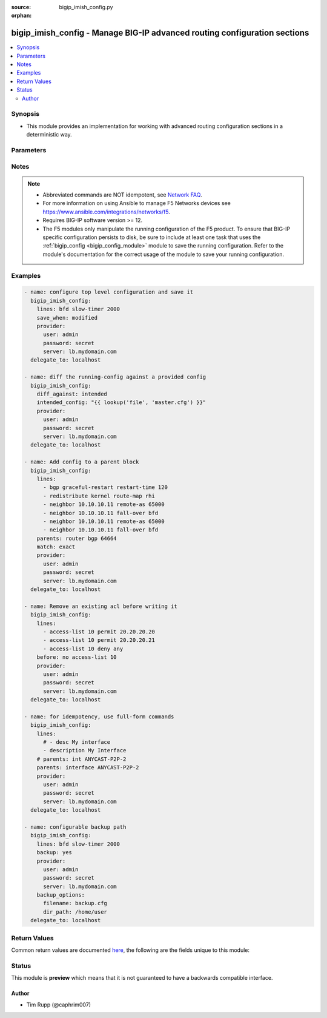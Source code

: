 :source: bigip_imish_config.py

:orphan:

.. _bigip_imish_config_module:


bigip_imish_config - Manage BIG-IP advanced routing configuration sections
++++++++++++++++++++++++++++++++++++++++++++++++++++++++++++++++++++++++++

.. versionadded:: 2.8

.. contents::
   :local:
   :depth: 2


Synopsis
--------
- This module provides an implementation for working with advanced routing configuration sections in a deterministic way.




Parameters
----------

.. raw:: html

    <table  border=0 cellpadding=0 class="documentation-table">
                                                                                                                                                                                                                    
                                                                                                                                                                                                                                                                                                                                                                                                                                                                                                                                                                                                                                
                                                                                                                                                                                                                    <tr>
            <th colspan="2">Parameter</th>
            <th>Choices/<font color="blue">Defaults</font></th>
                        <th width="100%">Comments</th>
        </tr>
                    <tr>
                                                                <td colspan="2">
                    <b>after</b>
                                                        </td>
                                <td>
                                                                                                                                                            </td>
                                                                <td>
                                                                        <div>The ordered set of commands to append to the end of the command stack if a change needs to be made.</div>
                                                    <div>Just like with <em>before</em> this allows the playbook designer to append a set of commands to be executed after the command set.</div>
                                                                                </td>
            </tr>
                                <tr>
                                                                <td colspan="2">
                    <b>backup</b>
                                                        </td>
                                <td>
                                                                                                                                                                        <ul><b>Choices:</b>
                                                                                                                                                                <li><div style="color: blue"><b>no</b>&nbsp;&larr;</div></li>
                                                                                                                                                                                                <li>yes</li>
                                                                                    </ul>
                                                                            </td>
                                                                <td>
                                                                        <div>This argument will cause the module to create a full backup of the current <code>running-config</code> from the remote device before any changes are made.</div>
                                                    <div>The backup file is written to the <code>backup</code> folder in the playbook root directory or role root directory, if playbook is part of an ansible role. If the directory does not exist, it is created.</div>
                                                                                </td>
            </tr>
                                <tr>
                                                                <td colspan="2">
                    <b>backup_options</b>
                                        <br/><div style="font-size: small; color: darkgreen">(added in 2.8)</div>                </td>
                                <td>
                                                                                                                                                            </td>
                                                                <td>
                                                                        <div>This is a dict object containing configurable options related to backup file path. The value of this option is read only when <code>backup</code> is set to <em>yes</em>, if <code>backup</code> is set to <em>no</em> this option will be silently ignored.</div>
                                                                                </td>
            </tr>
                                                            <tr>
                                                    <td class="elbow-placeholder"></td>
                                                <td colspan="1">
                    <b>filename</b>
                                                        </td>
                                <td>
                                                                                                                                                            </td>
                                                                <td>
                                                                        <div>The filename to be used to store the backup configuration. If the the filename is not given it will be generated based on the hostname, current time and date in format defined by &lt;hostname&gt;_config.&lt;current-date&gt;@&lt;current-time&gt;</div>
                                                                                </td>
            </tr>
                                <tr>
                                                    <td class="elbow-placeholder"></td>
                                                <td colspan="1">
                    <b>dir_path</b>
                                                        </td>
                                <td>
                                                                                                                                                            </td>
                                                                <td>
                                                                        <div>This option provides the path ending with directory name in which the backup configuration file will be stored. If the directory does not exist it will be first created and the filename is either the value of <code>filename</code> or default filename as described in <code>filename</code> options description. If the path value is not given in that case a <em>backup</em> directory will be created in the current working directory and backup configuration will be copied in <code>filename</code> within <em>backup</em> directory.</div>
                                                                                </td>
            </tr>
                    
                                                <tr>
                                                                <td colspan="2">
                    <b>before</b>
                                                        </td>
                                <td>
                                                                                                                                                            </td>
                                                                <td>
                                                                        <div>The ordered set of commands to push on to the command stack if a change needs to be made.</div>
                                                    <div>This allows the playbook designer the opportunity to perform configuration commands prior to pushing any changes without affecting how the set of commands are matched against the system.</div>
                                                                                </td>
            </tr>
                                <tr>
                                                                <td colspan="2">
                    <b>diff_against</b>
                                                        </td>
                                <td>
                                                                                                                            <ul><b>Choices:</b>
                                                                                                                                                                <li><div style="color: blue"><b>startup</b>&nbsp;&larr;</div></li>
                                                                                                                                                                                                <li>intended</li>
                                                                                                                                                                                                <li>running</li>
                                                                                    </ul>
                                                                            </td>
                                                                <td>
                                                                        <div>When using the <code>ansible-playbook --diff</code> command line argument the module can generate diffs against different sources.</div>
                                                    <div>When this option is configure as <em>startup</em>, the module will return the diff of the running-config against the startup-config.</div>
                                                    <div>When this option is configured as <em>intended</em>, the module will return the diff of the running-config against the configuration provided in the <code>intended_config</code> argument.</div>
                                                    <div>When this option is configured as <em>running</em>, the module will return the before and after diff of the running-config with respect to any changes made to the device configuration.</div>
                                                                                </td>
            </tr>
                                <tr>
                                                                <td colspan="2">
                    <b>diff_ignore_lines</b>
                                                        </td>
                                <td>
                                                                                                                                                            </td>
                                                                <td>
                                                                        <div>Use this argument to specify one or more lines that should be ignored during the diff.</div>
                                                    <div>This is used for lines in the configuration that are automatically updated by the system.</div>
                                                    <div>This argument takes a list of regular expressions or exact line matches.</div>
                                                                                </td>
            </tr>
                                <tr>
                                                                <td colspan="2">
                    <b>intended_config</b>
                                                        </td>
                                <td>
                                                                                                                                                            </td>
                                                                <td>
                                                                        <div>The <code>intended_config</code> provides the master configuration that the node should conform to and is used to check the final running-config against.</div>
                                                    <div>This argument will not modify any settings on the remote device and is strictly used to check the compliance of the current device&#x27;s configuration against.</div>
                                                    <div>When specifying this argument, the task should also modify the <code>diff_against</code> value and set it to <em>intended</em>.</div>
                                                                                </td>
            </tr>
                                <tr>
                                                                <td colspan="2">
                    <b>lines</b>
                                                        </td>
                                <td>
                                                                                                                                                            </td>
                                                                <td>
                                                                        <div>The ordered set of commands that should be configured in the section.</div>
                                                    <div>The commands must be the exact same commands as found in the device running-config.</div>
                                                    <div>Be sure to note the configuration command syntax as some commands are automatically modified by the device config parser.</div>
                                                                                        <div style="font-size: small; color: darkgreen"><br/>aliases: commands</div>
                                    </td>
            </tr>
                                <tr>
                                                                <td colspan="2">
                    <b>match</b>
                                                        </td>
                                <td>
                                                                                                                            <ul><b>Choices:</b>
                                                                                                                                                                <li><div style="color: blue"><b>line</b>&nbsp;&larr;</div></li>
                                                                                                                                                                                                <li>strict</li>
                                                                                                                                                                                                <li>exact</li>
                                                                                                                                                                                                <li>none</li>
                                                                                    </ul>
                                                                            </td>
                                                                <td>
                                                                        <div>Instructs the module on the way to perform the matching of the set of commands against the current device config.</div>
                                                    <div>If match is set to <em>line</em>, commands are matched line by line.</div>
                                                    <div>If match is set to <em>strict</em>, command lines are matched with respect to position.</div>
                                                    <div>If match is set to <em>exact</em>, command lines must be an equal match.</div>
                                                    <div>Finally, if match is set to <em>none</em>, the module will not attempt to compare the source configuration with the running configuration on the remote device.</div>
                                                                                </td>
            </tr>
                                <tr>
                                                                <td colspan="2">
                    <b>parents</b>
                                                        </td>
                                <td>
                                                                                                                                                            </td>
                                                                <td>
                                                                        <div>The ordered set of parents that uniquely identify the section or hierarchy the commands should be checked against.</div>
                                                    <div>If the <code>parents</code> argument is omitted, the commands are checked against the set of top level or global commands.</div>
                                                                                </td>
            </tr>
                                <tr>
                                                                <td colspan="2">
                    <b>provider</b>
                                        <br/><div style="font-size: small; color: darkgreen">(added in 2.5)</div>                </td>
                                <td>
                                                                                                                                                            </td>
                                                                <td>
                                                                        <div>A dict object containing connection details.</div>
                                                                                </td>
            </tr>
                                                            <tr>
                                                    <td class="elbow-placeholder"></td>
                                                <td colspan="1">
                    <b>password</b>
                    <br/><div style="font-size: small; color: red">required</div>                                    </td>
                                <td>
                                                                                                                                                            </td>
                                                                <td>
                                                                        <div>The password for the user account used to connect to the BIG-IP.</div>
                                                    <div>You may omit this option by setting the environment variable <code>F5_PASSWORD</code>.</div>
                                                                                        <div style="font-size: small; color: darkgreen"><br/>aliases: pass, pwd</div>
                                    </td>
            </tr>
                                <tr>
                                                    <td class="elbow-placeholder"></td>
                                                <td colspan="1">
                    <b>server</b>
                    <br/><div style="font-size: small; color: red">required</div>                                    </td>
                                <td>
                                                                                                                                                            </td>
                                                                <td>
                                                                        <div>The BIG-IP host.</div>
                                                    <div>You may omit this option by setting the environment variable <code>F5_SERVER</code>.</div>
                                                                                </td>
            </tr>
                                <tr>
                                                    <td class="elbow-placeholder"></td>
                                                <td colspan="1">
                    <b>server_port</b>
                                                        </td>
                                <td>
                                                                                                                                                                    <b>Default:</b><br/><div style="color: blue">443</div>
                                    </td>
                                                                <td>
                                                                        <div>The BIG-IP server port.</div>
                                                    <div>You may omit this option by setting the environment variable <code>F5_SERVER_PORT</code>.</div>
                                                                                </td>
            </tr>
                                <tr>
                                                    <td class="elbow-placeholder"></td>
                                                <td colspan="1">
                    <b>user</b>
                    <br/><div style="font-size: small; color: red">required</div>                                    </td>
                                <td>
                                                                                                                                                            </td>
                                                                <td>
                                                                        <div>The username to connect to the BIG-IP with. This user must have administrative privileges on the device.</div>
                                                    <div>You may omit this option by setting the environment variable <code>F5_USER</code>.</div>
                                                                                </td>
            </tr>
                                <tr>
                                                    <td class="elbow-placeholder"></td>
                                                <td colspan="1">
                    <b>validate_certs</b>
                                                        </td>
                                <td>
                                                                                                                                                                                                                    <ul><b>Choices:</b>
                                                                                                                                                                <li>no</li>
                                                                                                                                                                                                <li><div style="color: blue"><b>yes</b>&nbsp;&larr;</div></li>
                                                                                    </ul>
                                                                            </td>
                                                                <td>
                                                                        <div>If <code>no</code>, SSL certificates are not validated. Use this only on personally controlled sites using self-signed certificates.</div>
                                                    <div>You may omit this option by setting the environment variable <code>F5_VALIDATE_CERTS</code>.</div>
                                                                                </td>
            </tr>
                                <tr>
                                                    <td class="elbow-placeholder"></td>
                                                <td colspan="1">
                    <b>timeout</b>
                                                        </td>
                                <td>
                                                                                                                                                            </td>
                                                                <td>
                                                                        <div>Specifies the timeout in seconds for communicating with the network device for either connecting or sending commands.  If the timeout is exceeded before the operation is completed, the module will error.</div>
                                                                                </td>
            </tr>
                                <tr>
                                                    <td class="elbow-placeholder"></td>
                                                <td colspan="1">
                    <b>ssh_keyfile</b>
                                                        </td>
                                <td>
                                                                                                                                                            </td>
                                                                <td>
                                                                        <div>Specifies the SSH keyfile to use to authenticate the connection to the remote device.  This argument is only used for <em>cli</em> transports.</div>
                                                    <div>You may omit this option by setting the environment variable <code>ANSIBLE_NET_SSH_KEYFILE</code>.</div>
                                                                                </td>
            </tr>
                                <tr>
                                                    <td class="elbow-placeholder"></td>
                                                <td colspan="1">
                    <b>transport</b>
                                                        </td>
                                <td>
                                                                                                                            <ul><b>Choices:</b>
                                                                                                                                                                <li>cli</li>
                                                                                                                                                                                                <li><div style="color: blue"><b>rest</b>&nbsp;&larr;</div></li>
                                                                                    </ul>
                                                                            </td>
                                                                <td>
                                                                        <div>Configures the transport connection to use when connecting to the remote device.</div>
                                                                                </td>
            </tr>
                                <tr>
                                                    <td class="elbow-placeholder"></td>
                                                <td colspan="1">
                    <b>auth_provider</b>
                                                        </td>
                                <td>
                                                                                                                                                            </td>
                                                                <td>
                                                                        <div>Configures the auth provider for to obtain authentication tokens from the remote device.</div>
                                                    <div>This option is really used when working with BIG-IQ devices.</div>
                                                                                </td>
            </tr>
                    
                                                <tr>
                                                                <td colspan="2">
                    <b>replace</b>
                                                        </td>
                                <td>
                                                                                                                            <ul><b>Choices:</b>
                                                                                                                                                                <li><div style="color: blue"><b>line</b>&nbsp;&larr;</div></li>
                                                                                                                                                                                                <li>block</li>
                                                                                    </ul>
                                                                            </td>
                                                                <td>
                                                                        <div>Instructs the module on the way to perform the configuration on the device.</div>
                                                    <div>If the replace argument is set to <em>line</em> then the modified lines are pushed to the device in configuration mode.</div>
                                                    <div>If the replace argument is set to <em>block</em> then the entire command block is pushed to the device in configuration mode if any line is not correct.</div>
                                                                                </td>
            </tr>
                                <tr>
                                                                <td colspan="2">
                    <b>route_domain</b>
                                                        </td>
                                <td>
                                                                                                                                                                    <b>Default:</b><br/><div style="color: blue">0</div>
                                    </td>
                                                                <td>
                                                                        <div>Route domain to manage BGP configuration on.</div>
                                                                                </td>
            </tr>
                                <tr>
                                                                <td colspan="2">
                    <b>running_config</b>
                                                        </td>
                                <td>
                                                                                                                                                            </td>
                                                                <td>
                                                                        <div>The module, by default, will connect to the remote device and retrieve the current running-config to use as a base for comparing against the contents of source.</div>
                                                    <div>There are times when it is not desirable to have the task get the current running-config for every task in a playbook.</div>
                                                    <div>The <em>running_config</em> argument allows the implementer to pass in the configuration to use as the base config for comparison.</div>
                                                                                        <div style="font-size: small; color: darkgreen"><br/>aliases: config</div>
                                    </td>
            </tr>
                                <tr>
                                                                <td colspan="2">
                    <b>save_when</b>
                                                        </td>
                                <td>
                                                                                                                            <ul><b>Choices:</b>
                                                                                                                                                                <li>always</li>
                                                                                                                                                                                                <li><div style="color: blue"><b>never</b>&nbsp;&larr;</div></li>
                                                                                                                                                                                                <li>modified</li>
                                                                                                                                                                                                <li>changed</li>
                                                                                    </ul>
                                                                            </td>
                                                                <td>
                                                                        <div>When changes are made to the device running-configuration, the changes are not copied to non-volatile storage by default.</div>
                                                    <div>If the argument is set to <em>always</em>, then the running-config will always be copied to the startup-config and the <em>modified</em> flag will always be set to <code>True</code>.</div>
                                                    <div>If the argument is set to <em>modified</em>, then the running-config will only be copied to the startup-config if it has changed since the last save to startup-config.</div>
                                                    <div>If the argument is set to <em>never</em>, the running-config will never be copied to the startup-config.</div>
                                                    <div>If the argument is set to <em>changed</em>, then the running-config will only be copied to the startup-config if the task has made a change.</div>
                                                                                </td>
            </tr>
                                <tr>
                                                                <td colspan="2">
                    <b>src</b>
                                                        </td>
                                <td>
                                                                                                                                                            </td>
                                                                <td>
                                                                        <div>The <em>src</em> argument provides a path to the configuration file to load into the remote system.</div>
                                                    <div>The path can either be a full system path to the configuration file if the value starts with / or relative to the root of the implemented role or playbook.</div>
                                                    <div>This argument is mutually exclusive with the <em>lines</em> and <em>parents</em> arguments.</div>
                                                                                </td>
            </tr>
                        </table>
    <br/>


Notes
-----

.. note::
    - Abbreviated commands are NOT idempotent, see `Network FAQ <../network/user_guide/faq.html#why-do-the-config-modules-always-return-changed-true-with- abbreviated-commands>`_.
    - For more information on using Ansible to manage F5 Networks devices see https://www.ansible.com/integrations/networks/f5.
    - Requires BIG-IP software version >= 12.
    - The F5 modules only manipulate the running configuration of the F5 product. To ensure that BIG-IP specific configuration persists to disk, be sure to include at least one task that uses the :ref:`bigip_config <bigip_config_module>` module to save the running configuration. Refer to the module's documentation for the correct usage of the module to save your running configuration.


Examples
--------

.. code-block:: yaml

    
    - name: configure top level configuration and save it
      bigip_imish_config:
        lines: bfd slow-timer 2000
        save_when: modified
        provider:
          user: admin
          password: secret
          server: lb.mydomain.com
      delegate_to: localhost

    - name: diff the running-config against a provided config
      bigip_imish_config:
        diff_against: intended
        intended_config: "{{ lookup('file', 'master.cfg') }}"
        provider:
          user: admin
          password: secret
          server: lb.mydomain.com
      delegate_to: localhost

    - name: Add config to a parent block
      bigip_imish_config:
        lines:
          - bgp graceful-restart restart-time 120
          - redistribute kernel route-map rhi
          - neighbor 10.10.10.11 remote-as 65000
          - neighbor 10.10.10.11 fall-over bfd
          - neighbor 10.10.10.11 remote-as 65000
          - neighbor 10.10.10.11 fall-over bfd
        parents: router bgp 64664
        match: exact
        provider:
          user: admin
          password: secret
          server: lb.mydomain.com
      delegate_to: localhost

    - name: Remove an existing acl before writing it
      bigip_imish_config:
        lines:
          - access-list 10 permit 20.20.20.20
          - access-list 10 permit 20.20.20.21
          - access-list 10 deny any
        before: no access-list 10
        provider:
          user: admin
          password: secret
          server: lb.mydomain.com
      delegate_to: localhost

    - name: for idempotency, use full-form commands
      bigip_imish_config:
        lines:
          # - desc My interface
          - description My Interface
        # parents: int ANYCAST-P2P-2
        parents: interface ANYCAST-P2P-2
        provider:
          user: admin
          password: secret
          server: lb.mydomain.com
      delegate_to: localhost

    - name: configurable backup path
      bigip_imish_config:
        lines: bfd slow-timer 2000
        backup: yes
        provider:
          user: admin
          password: secret
          server: lb.mydomain.com
        backup_options:
          filename: backup.cfg
          dir_path: /home/user
      delegate_to: localhost




Return Values
-------------
Common return values are documented `here <https://docs.ansible.com/ansible/latest/reference_appendices/common_return_values.html>`_, the following are the fields unique to this module:

.. raw:: html

    <table border=0 cellpadding=0 class="documentation-table">
                                                                                                                        <tr>
            <th colspan="1">Key</th>
            <th>Returned</th>
            <th width="100%">Description</th>
        </tr>
                    <tr>
                                <td colspan="1">
                    <b>backup_path</b>
                    <br/><div style="font-size: small; color: red">str</div>
                </td>
                <td>when backup is yes</td>
                <td>
                                            <div>The full path to the backup file</div>
                                        <br/>
                                            <div style="font-size: smaller"><b>Sample:</b></div>
                                                <div style="font-size: smaller; color: blue; word-wrap: break-word; word-break: break-all;">/playbooks/ansible/backup/bigip_imish_config.2016-07-16@22:28:34</div>
                                    </td>
            </tr>
                                <tr>
                                <td colspan="1">
                    <b>commands</b>
                    <br/><div style="font-size: small; color: red">list</div>
                </td>
                <td>always</td>
                <td>
                                            <div>The set of commands that will be pushed to the remote device</div>
                                        <br/>
                                            <div style="font-size: smaller"><b>Sample:</b></div>
                                                <div style="font-size: smaller; color: blue; word-wrap: break-word; word-break: break-all;">[&#x27;interface ANYCAST-P2P-2&#x27;, &#x27;neighbor 20.20.20.21 remote-as 65000&#x27;, &#x27;neighbor 20.20.20.21 fall-over bfd&#x27;]</div>
                                    </td>
            </tr>
                                <tr>
                                <td colspan="1">
                    <b>updates</b>
                    <br/><div style="font-size: small; color: red">list</div>
                </td>
                <td>always</td>
                <td>
                                            <div>The set of commands that will be pushed to the remote device</div>
                                        <br/>
                                            <div style="font-size: smaller"><b>Sample:</b></div>
                                                <div style="font-size: smaller; color: blue; word-wrap: break-word; word-break: break-all;">[&#x27;interface ANYCAST-P2P-2&#x27;, &#x27;neighbor 20.20.20.21 remote-as 65000&#x27;, &#x27;neighbor 20.20.20.21 fall-over bfd&#x27;]</div>
                                    </td>
            </tr>
                        </table>
    <br/><br/>


Status
------



This module is **preview** which means that it is not guaranteed to have a backwards compatible interface.




Author
~~~~~~

- Tim Rupp (@caphrim007)

